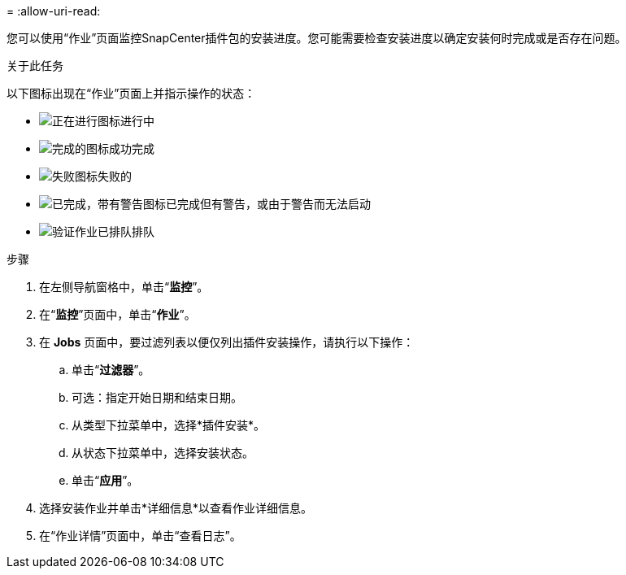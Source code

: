 = 
:allow-uri-read: 


您可以使用“作业”页面监控SnapCenter插件包的安装进度。您可能需要检查安装进度以确定安装何时完成或是否存在问题。

.关于此任务
以下图标出现在“作业”页面上并指示操作的状态：

* image:../media/progress_icon.gif["正在进行图标"]进行中
* image:../media/success_icon.gif["完成的图标"]成功完成
* image:../media/failed_icon.gif["失败图标"]失败的
* image:../media/warning_icon.gif["已完成，带有警告图标"]已完成但有警告，或由于警告而无法启动
* image:../media/verification_job_in_queue.gif["验证作业已排队"]排队


.步骤
. 在左侧导航窗格中，单击“*监控*”。
. 在“*监控*”页面中，单击“*作业*”。
. 在 *Jobs* 页面中，要过滤列表以便仅列出插件安装操作，请执行以下操作：
+
.. 单击“*过滤器*”。
.. 可选：指定开始日期和结束日期。
.. 从类型下拉菜单中，选择*插件安装*。
.. 从状态下拉菜单中，选择安装状态。
.. 单击“*应用*”。


. 选择安装作业并单击*详细信息*以查看作业详细信息。
. 在“作业详情”页面中，单击“查看日志”。

